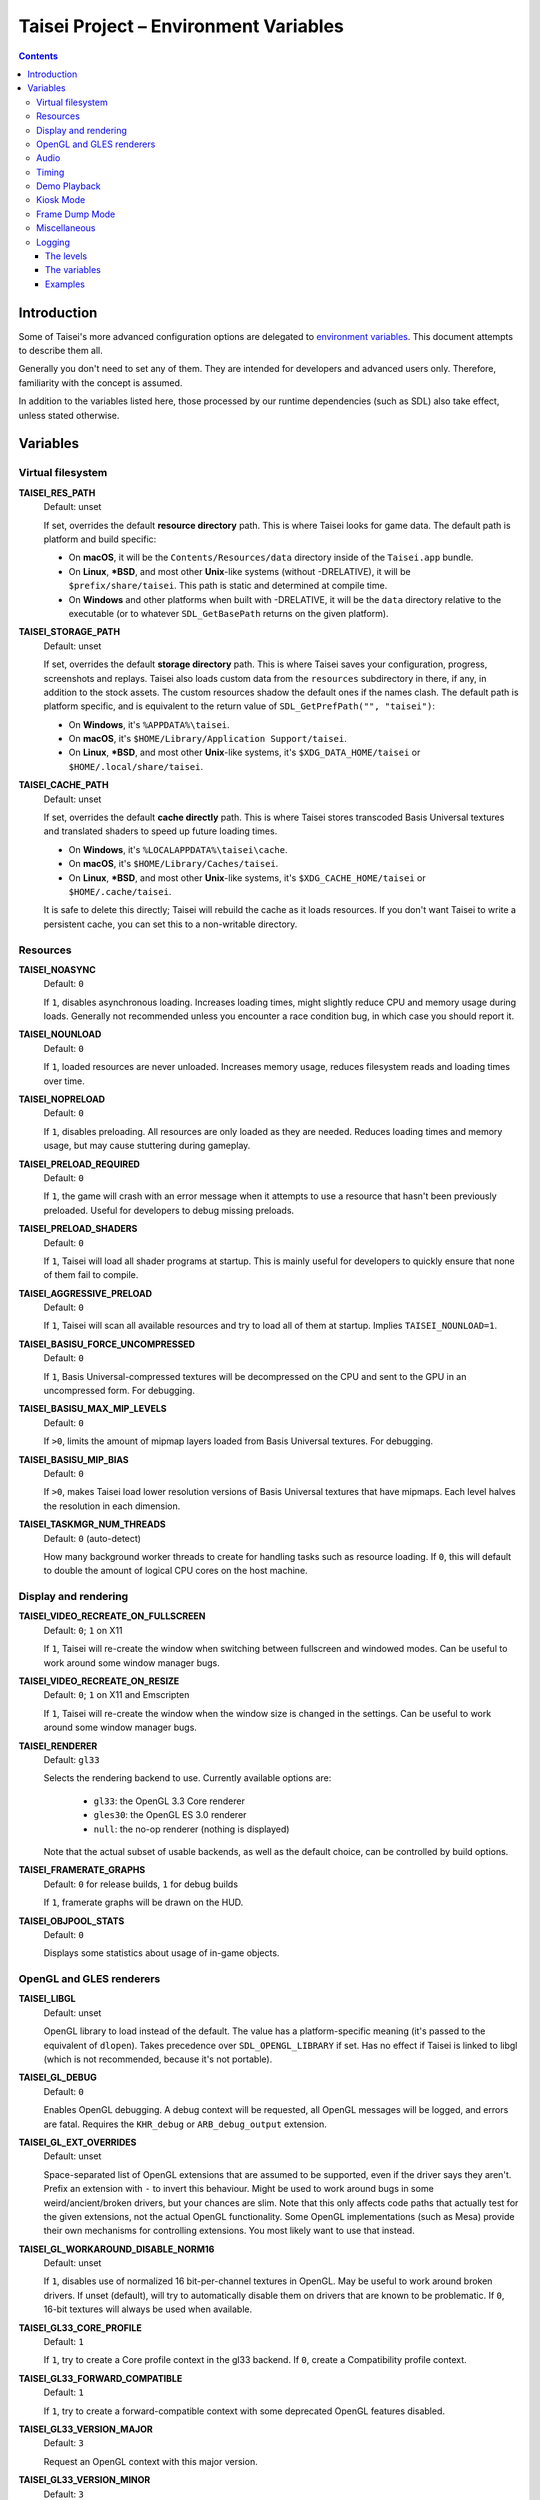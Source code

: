 Taisei Project – Environment Variables
======================================

.. contents::

Introduction
------------

Some of Taisei's more advanced configuration options are delegated to
`environment
variables <https://en.wikipedia.org/wiki/Environment_variable>`__. This
document attempts to describe them all.

Generally you don't need to set any of them. They are intended for
developers and advanced users only. Therefore, familiarity with the
concept is assumed.

In addition to the variables listed here, those processed by our runtime
dependencies (such as SDL) also take effect, unless stated otherwise.

Variables
---------

Virtual filesystem
~~~~~~~~~~~~~~~~~~

**TAISEI_RES_PATH**
   | Default: unset

   If set, overrides the default **resource directory** path. This is
   where Taisei looks for game data. The default path is platform and
   build specific:

   -  On **macOS**, it will be the ``Contents/Resources/data`` directory
      inside of the ``Taisei.app`` bundle.
   -  On **Linux**, **\*BSD**, and most other **Unix**-like systems
      (without -DRELATIVE), it will be ``$prefix/share/taisei``. This
      path is static and determined at compile time.
   -  On **Windows** and other platforms when built with -DRELATIVE, it
      will be the ``data`` directory relative to the executable (or to
      whatever ``SDL_GetBasePath`` returns on the given platform).

**TAISEI_STORAGE_PATH**
   | Default: unset

   If set, overrides the default **storage directory** path. This is
   where Taisei saves your configuration, progress, screenshots and
   replays. Taisei also loads custom data from the ``resources``
   subdirectory in there, if any, in addition to the stock assets. The
   custom resources shadow the default ones if the names clash. The
   default path is platform specific, and is equivalent to the return
   value of ``SDL_GetPrefPath("", "taisei")``:

   -  On **Windows**, it's ``%APPDATA%\taisei``.
   -  On **macOS**, it's ``$HOME/Library/Application Support/taisei``.
   -  On **Linux**, **\*BSD**, and most other **Unix**-like systems,
      it's ``$XDG_DATA_HOME/taisei`` or ``$HOME/.local/share/taisei``.

**TAISEI_CACHE_PATH**
   | Default: unset

   If set, overrides the default **cache directly** path. This is where
   Taisei stores transcoded Basis Universal textures and translated shaders
   to speed up future loading times.

   -  On **Windows**, it's ``%LOCALAPPDATA%\taisei\cache``.
   -  On **macOS**, it's ``$HOME/Library/Caches/taisei``.
   -  On **Linux**, **\*BSD**, and most other **Unix**-like systems,
      it's ``$XDG_CACHE_HOME/taisei`` or ``$HOME/.cache/taisei``.

   It is safe to delete this directly; Taisei will rebuild the cache as it
   loads resources. If you don't want Taisei to write a persistent cache,
   you can set this to a non-writable directory.

Resources
~~~~~~~~~

**TAISEI_NOASYNC**
   | Default: ``0``

   If ``1``, disables asynchronous loading. Increases loading times, might
   slightly reduce CPU and memory usage during loads. Generally not
   recommended unless you encounter a race condition bug, in which case
   you should report it.

**TAISEI_NOUNLOAD**
   | Default: ``0``

   If ``1``, loaded resources are never unloaded. Increases memory usage,
   reduces filesystem reads and loading times over time.

**TAISEI_NOPRELOAD**
   | Default: ``0``

   If ``1``, disables preloading. All resources are only loaded as they
   are needed. Reduces loading times and memory usage, but may cause
   stuttering during gameplay.

**TAISEI_PRELOAD_REQUIRED**
   | Default: ``0``

   If ``1``, the game will crash with an error message when it attempts to
   use a resource that hasn't been previously preloaded. Useful for
   developers to debug missing preloads.

**TAISEI_PRELOAD_SHADERS**
   | Default: ``0``

   If ``1``, Taisei will load all shader programs at startup. This is mainly
   useful for developers to quickly ensure that none of them fail to compile.

**TAISEI_AGGRESSIVE_PRELOAD**
   | Default: ``0``

   If ``1``, Taisei will scan all available resources and try to load all of
   them at startup. Implies ``TAISEI_NOUNLOAD=1``.

**TAISEI_BASISU_FORCE_UNCOMPRESSED**
   | Default: ``0``

   If ``1``, Basis Universal-compressed textures will be decompressed on the
   CPU and sent to the GPU in an uncompressed form. For debugging.

**TAISEI_BASISU_MAX_MIP_LEVELS**
   | Default: ``0``

   If ``>0``, limits the amount of mipmap layers loaded from Basis Universal
   textures. For debugging.

**TAISEI_BASISU_MIP_BIAS**
   | Default: ``0``

   If ``>0``, makes Taisei load lower resolution versions of Basis Universal
   textures that have mipmaps. Each level halves the resolution in each
   dimension.

**TAISEI_TASKMGR_NUM_THREADS**
   | Default: ``0`` (auto-detect)

   How many background worker threads to create for handling tasks such as
   resource loading. If ``0``, this will default to double the amount of
   logical CPU cores on the host machine.

Display and rendering
~~~~~~~~~~~~~~~~~~~~~

**TAISEI_VIDEO_RECREATE_ON_FULLSCREEN**
   | Default: ``0``; ``1`` on X11

   If ``1``, Taisei will re-create the window when switching between fullscreen
   and windowed modes. Can be useful to work around some window manager bugs.

**TAISEI_VIDEO_RECREATE_ON_RESIZE**
   | Default: ``0``; ``1`` on X11 and Emscripten

   If ``1``, Taisei will re-create the window when the window size is changed
   in the settings. Can be useful to work around some window manager bugs.

**TAISEI_RENDERER**
   | Default: ``gl33``

   Selects the rendering backend to use. Currently available options are:

      -  ``gl33``: the OpenGL 3.3 Core renderer
      -  ``gles30``: the OpenGL ES 3.0 renderer
      -  ``null``: the no-op renderer (nothing is displayed)

   Note that the actual subset of usable backends, as well as the default
   choice, can be controlled by build options.

**TAISEI_FRAMERATE_GRAPHS**
   | Default: ``0`` for release builds, ``1`` for debug builds

   If ``1``, framerate graphs will be drawn on the HUD.

**TAISEI_OBJPOOL_STATS**
   | Default: ``0``

   Displays some statistics about usage of in-game objects.

OpenGL and GLES renderers
~~~~~~~~~~~~~~~~~~~~~~~~~

**TAISEI_LIBGL**
   | Default: unset

   OpenGL library to load instead of the default. The value has a
   platform-specific meaning (it's passed to the equivalent of ``dlopen``).
   Takes precedence over ``SDL_OPENGL_LIBRARY`` if set. Has no effect if
   Taisei is linked to libgl (which is not recommended, because it's not
   portable).

**TAISEI_GL_DEBUG**
   | Default: ``0``

   Enables OpenGL debugging. A debug context will be requested, all OpenGL
   messages will be logged, and errors are fatal. Requires the ``KHR_debug``
   or ``ARB_debug_output`` extension.

**TAISEI_GL_EXT_OVERRIDES**
   | Default: unset

   Space-separated list of OpenGL extensions that are assumed to be
   supported, even if the driver says they aren't. Prefix an extension with
   ``-`` to invert this behaviour. Might be used to work around bugs in
   some weird/ancient/broken drivers, but your chances are slim. Note that
   this only affects code paths that actually test for the given extensions,
   not the actual OpenGL functionality. Some OpenGL implementations (such as
   Mesa) provide their own mechanisms for controlling extensions. You most
   likely want to use that instead.

**TAISEI_GL_WORKAROUND_DISABLE_NORM16**
   | Default: unset

   If ``1``, disables use of normalized 16 bit-per-channel textures in OpenGL.
   May be useful to work around broken drivers. If unset (default), will try
   to automatically disable them on drivers that are known to be problematic.
   If ``0``, 16-bit textures will always be used when available.

**TAISEI_GL33_CORE_PROFILE**
   | Default: ``1``

   If ``1``, try to create a Core profile context in the gl33 backend.
   If ``0``, create a Compatibility profile context.

**TAISEI_GL33_FORWARD_COMPATIBLE**
   | Default: ``1``

   If ``1``, try to create a forward-compatible context with some deprecated
   OpenGL features disabled.

**TAISEI_GL33_VERSION_MAJOR**
   | Default: ``3``

   Request an OpenGL context with this major version.

**TAISEI_GL33_VERSION_MINOR**
   | Default: ``3``

   Request an OpenGL context with this minor version.

**TAISEI_ANGLE_WEBGL**
   | Default: ``0``; ``1`` on Windows

   If ``1`` and the gles30 renderer backend has been configured to use ANGLE,
   it will create a WebGL-compatible context. This is needed to work around
   broken cubemaps in ANGLE's D3D11 backend.

Audio
~~~~~

**TAISEI_AUDIO_BACKEND**
   | Default: ``sdl``

   Selects the audio playback backend to use. Currently available options are:

      -  ``sdl``: the SDL2 audio subsystem, with a custom mixer
      -  ``null``: no audio playback

   Note that the actual subset of usable backends, as well as the default
   choice, can be controlled by build options.

Timing
~~~~~~

**TAISEI_HIRES_TIMER**
   | Default: ``1``

   If ``1``, tries to use the system's high resolution timer to limit the
   game's framerate. Disabling this is not recommended; it will likely make
   Taisei run slower or faster than intended and the reported FPS will be
   less accurate.

**TAISEI_FRAMELIMITER_SLEEP**
   | Default: ``3``

   If over ``0``, tries to give up processing time to other applications
   while waiting for the next frame, if at least ``frame_time / this_value``
   amount of time is remaining. Increasesing this value reduces CPU usage,
   but may harm performance. Set to ``0`` for the v1.2 default behaviour.

**TAISEI_FRAMELIMITER_COMPENSATE**
   | Default: ``1``

   If ``1``, the framerate limiter may let frames finish earlier than
   normal after sudden frametime spikes. This achieves better timing
   accuracy, but may hurt fluidity if the framerate is too unstable.

**TAISEI_FRAMELIMITER_LOGIC_ONLY**
   | Default: ``0``
   | **Experimental**

   If ``1``, only the logic framerate will be capped; new rendering frames
   will be processed as quickly as possible, with no delay. This inherently
   desynchronizes logic and rendering frames, and therefore, some logic
   frames may be dropped if rendering is too slow. However, unlike with the
   synchronous mode, the game speed will remain roughly constant in those
   cases. ``TAISEI_FRAMELIMITER_SLEEP``, ``TAISEI_FRAMELIMITER_COMPENSATE``,
   and the ``frameskip`` setting have no effect in this mode.

Demo Playback
~~~~~~~~~~~~~

**TAISEI_DEMO_TIME**
   | Default: ``3600`` (1 minute)

   How much time (in frames) of user inactivity is required to begin playing
   demo replays in the menu. If ``<=0``, demo playback will be disabled.


**TAISEI_DEMO_INTER_TIME**
   | Default: ``1800`` (30 seconds)

   How much time (in frames) of user inactivity is required to advance to the
   next demo in the sequence in between demo playback. This delay will be reset
   back to ``TAISEI_DEMO_TIME`` on user activity.

Kiosk Mode
~~~~~~~~~~

**TAISEI_KIOSK**
   | Default: ``0``

   If ``1``, run Taisei in "kiosk mode". This forces the game into fullscreen,
   makes the window uncloseable, disables the "Quit" main menu option, and
   enables a watchdog that resets the game back to the main menu and default
   settings if there's no user activity for too long.

   Useful for running a public "arcade cabinet" at events. You can customize
   the game's default setting by placing a ``config.default`` file into one of
   the resource search paths, e.g. ``$HOME/.local/share/taisei/resources``.
   The format is the same as the ``config`` file created by Taisei in the
   storage directly.

**TAISEI_KIOSK_PREVENT_QUIT**
   | Default: ``0``

   If ``1``, allows users to quit the game in kiosk mode. Useful if you're
   running a multi-game arcade cabinet setup.

**TAISEI_KIOSK_TIMEOUT**
   | Default: ``7200`` (2 minutes)

   Timeout for the reset watchdog in kiosk mode (in frames).

Frame Dump Mode
~~~~~~~~~~~~~~~

**TAISEI_FRAMEDUMP**
   | Default: unset
   | **Experimental**

   If set, enables the framedump mode. In framedump mode, Taiseil will write
   every rendered frame as a .png file into a directly specified by this variable.

**TAISEI_FRAMEDUMP_SOURCE**
   | Default: ``screen``

   If set to ``screen``, the framedump mode will record the whole window, similar
   to taking a screenshot. If set to ``viewport``, it will record only the contents
   of the in-game viewport framebuffer, and will only be active while in-game. Note
   that it is not the same as cropping a screenshot to the size of the viewport.
   Some elements that are rendered on top of the viewport, such as dialogue portraits,
   will not be captured.

**TAISEI_FRAMEDUMP_COMPRESSION**
   | Default: ``1``

   Level of deflate compression to apply to dumped frames, in the 0-9 range. Lower
   values will produce larger files that will encode faster. Larger values may create
   a large backlog of frames to encode that will consume a lot of RAM, depending on
   your CPU's capabilities.

Miscellaneous
~~~~~~~~~~~~~

**TAISEI_GAMEMODE**
   | Default: ``1``
   | *Linux only*

   If ``1``, enables automatic integration with Feral Interactive's GameMode
   daemon. Only meaningful for GameMode-enabled builds.

**TAISEI_REPLAY_DESYNC_CHECK_FREQUENCY**
   | Default: ``300``

   How frequently to write desync detection hashes into replays (every X frames).
   Lowering this value results in larger replays with more accurate desync
   detection. Intended for debugging desyncing replays with ``--rereplay``.

Logging
~~~~~~~

Taisei's logging system currently has five basic levels and works by
dispatching messages to a few output handlers. Each handler has a level
filter, which is configured by a separate environment variable. All of
those variables work the same way: their value looks like an IRC mode
string, and represents a modification of the handler's default settings.
If this doesn't make sense, take a look at the *Examples* section.

The levels
^^^^^^^^^^

-  **Debug** (*d*) is the most verbose level. It contains random
   information about internal workings of the game and is disabled for
   release builds at source level.
-  **Info** (*i*) logs some events that are expected to occur during
   normal operation, for example when a spell is unlocked or a
   screenshot is taken.
-  **Warning** (*w*) usually complains about misuse of the engine
   features, deprecations, unimplemented functionality, other small
   anomalies that aren't directly detrimental to functionality.
-  **Error** (*e*) alerts of non-critical errors, for example a
   missing optional resource, corrupted progress data, or failure to
   save a replay due to insufficient storage space or privileges.
-  **Fatal** (*f*) is an irrecoverable failure condition. Such an
   event most likely signifies a programming error or a broken
   installation. The game will immediately crash after writing a message
   with this log level. On some platforms, it will also display a
   graphical message box.
-  **All** (*a*) is not a real log level, but a shortcut directive
   representing all possible log levels. See *Examples* for usage.

The variables
^^^^^^^^^^^^^

**TAISEI_LOGLVLS_CONSOLE**
   | Default: ``+a`` *(All)*

   Controls what log levels may go to the console. This acts as a master
   switch for **TAISEI_LOGLVLS_STDOUT** and **TAISEI_LOGLVLS_STDERR**.

**TAISEI_LOGLVLS_STDOUT**
   | Default: ``+di`` *(Debug, Info)*

   Controls what log levels go to standard output. Log levels that are
   disabled by **TAISEI_LOGLVLS_CONSOLE** are ignored.

**TAISEI_LOGLVLS_STDERR**
   | Default: ``+wef`` *(Warning, Error, Fatal)*

   Controls what log levels go to standard error. Log levels that are
   disabled by **TAISEI_LOGLVLS_CONSOLE** are ignored.

**TAISEI_LOGLVLS_FILE**
   | Default: ``+a`` *(All)*

   Controls what log levels go to the log file
   (``{storage directory}/log.txt``).

**TAISEI_LOG_ASYNC**
   | Default: ``1``

   If ``1``, log messages are written asynchronously from a background
   thread. This mostly benefits platforms where writing to the console
   or files is very slow (such as Windows). You may want to disable this
   when debugging.

**TAISEI_LOG_ASYNC_FAST_SHUTDOWN**
   | Default: ``0``

   If ``1``, don't wait for the whole log queue to be written when
   shutting down. This will make the game quit faster if log writing is
   slow, at the expense of log integrity. Ignored if ``TAISEI_LOG_ASYNC``
   is disabled.

**TAISEI_SDL_LOG**
   | Default: ``0``

   If ``>0``, redirects SDL's log output into the Taisei log. The value
   controls the minimum log priority; see ``SDL_log.h`` for details.

Examples
^^^^^^^^

-  In release builds: print *Info* messages to stdout, in addition to
   *Warning*\ s, *Error*\ s, and *Fatal*\ s as per default:

   .. code:: sh

       TAISEI_LOGLVLS_STDOUT=+i

-  In Debug builds: remove *Debug* and *Info* output from the console:

   .. code:: sh

       TAISEI_LOGLVLS_STDOUT=-di

   OR:

   .. code:: sh

       TAISEI_LOGLVLS_CONSOLE=-di

-  Don't save anything to the log file:

   .. code:: sh

       TAISEI_LOGLVLS_FILE=-a

-  Don't print anything to the console:

   .. code:: sh

       TAISEI_LOGLVLS_CONSOLE=-a

-  Don't save anything to the log file, except for *Error*\ s and *Fatal*\ s:

   .. code:: sh

       TAISEI_LOGLVLS_FILE=-a+ef

-  Print everything except *Debug* to ``stderr``, nothing to ``stdout``:

   .. code:: sh

       TAISEI_LOGLVLS_STDOUT=-a
       TAISEI_LOGLVLS_STDERR=+a-d
